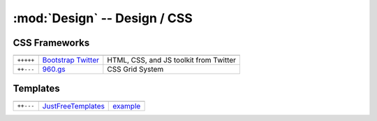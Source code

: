 :mod:`Design` -- Design / CSS
*****************************

.. module:: Design
   :synopsis: Web Design

CSS Frameworks
==============

.. index:: CSS Frameworks

+-----------+----------------------+----------------------------------------+
|           |                      |                                        |
+===========+======================+========================================+
| ``+++++`` | `Bootstrap Twitter`_ | HTML, CSS, and JS toolkit from Twitter |
+-----------+----------------------+----------------------------------------+
| ``++---`` | `960.gs`_            | CSS Grid System                        |
+-----------+----------------------+----------------------------------------+

.. _`Bootstrap Twitter`: http://twitter.github.com/bootstrap 
.. _`960.gs`: http://960.gs

Templates
=========

.. index:: Templates

+-----------+--------------------+----------+
|           |                    |          |
+===========+====================+==========+
| ``++---`` | JustFreeTemplates_ | example_ |
+-----------+--------------------+----------+

.. _JustFreeTemplates: http://www.justfreetemplates.com
.. _example: http://www.justfreetemplates.com/web-templates/view/2056.html 
